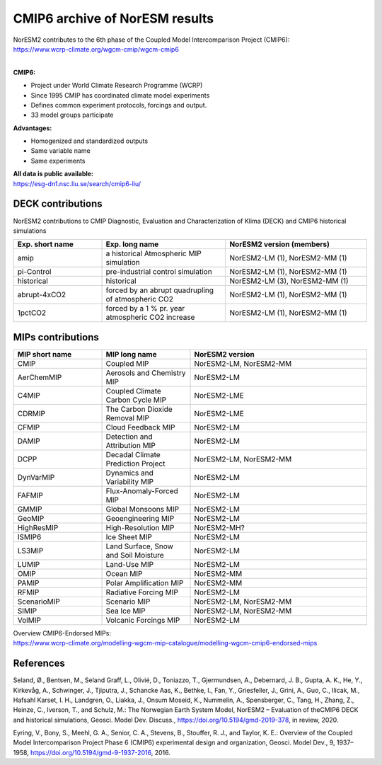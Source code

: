 .. _cmip6_data.rst

CMIP6 archive of NorESM results
===================


| NorESM2 contributes to the 6th phase of the Coupled Model Intercomparison Project (CMIP6):   
| https://www.wcrp-climate.org/wgcm-cmip/wgcm-cmip6   
| 


**CMIP6:** 

- Project under World Climate Research Programme (WCRP)
- Since 1995 CMIP has coordinated climate model experiments
- Defines common experiment protocols, forcings and output.
- 33 model groups participate

**Advantages:**

- Homogenized and standardized outputs
- Same variable name
- Same experiments

| **All data is public available:**
| https://esg-dn1.nsc.liu.se/search/cmip6-liu/

DECK contributions
^^^^^^^^^^^^^^^^^^
NorESM2 contributions to CMIP Diagnostic, Evaluation and Characterization of Klima (DECK) and CMIP6 historical simulations

.. list-table:: 
   :widths: 25 35 40
   :header-rows: 1
    
   * - Exp. short name
     - Exp. long name
     - NorESM2 version (members)
   *  - amip
      - a historical Atmospheric MIP simulation
      - NorESM2-LM (1), NorESM2-MM (1)
   * - pi-Control
     - pre-industrial control simulation
     - NorESM2-LM (1), NorESM2-MM (1)
   * - historical
     - historical 
     - NorESM2-LM (3), NorESM2-MM (1)
   * - abrupt-4xCO2
     - forced by an abrupt quadrupling of atmospheric CO2
     - NorESM2-LM (1), NorESM2-MM (1)
   * - 1pctCO2
     - forced by a 1 % pr. year atmospheric CO2 increase
     - NorESM2-LM (1), NorESM2-MM (1)


MIPs contributions
^^^^^^^^^^^^^^^^^

.. list-table:: 
   :widths: 25 25 50
   :header-rows: 1

   * - MIP short name
     - MIP long name
     - NorESM2 version
   * - CMIP
     - Coupled MIP
     - NorESM2-LM, NorESM2-MM
   * - AerChemMIP
     - Aerosols and Chemistry MIP
     - NorESM2-LM
   * - C4MIP
     - Coupled Climate Carbon Cycle MIP
     - NorESM2-LME
   * - CDRMIP	   
     - The Carbon Dioxide Removal MIP
     - NorESM2-LME
   * - CFMIP
     - Cloud Feedback MIP
     - NorESM2-LM
   * - DAMIP
     - Detection and Attribution MIP
     - NorESM2-LM
   * - DCPP
     - Decadal Climate Prediction Project
     - NorESM2-LM, NorESM2-MM
   * - DynVarMIP
     - Dynamics and Variability MIP
     - NorESM2-LM
   * - FAFMIP
     - Flux-Anomaly-Forced MIP
     - NorESM2-LM
   * - GMMIP
     - Global Monsoons MIP
     - NorESM2-LM
   * - GeoMIP
     - Geoengineering MIP
     - NorESM2-LM
   * - HighResMIP
     - High-Resolution MIP
     - NorESM2-MH?
   * - ISMIP6
     - Ice Sheet MIP
     - NorESM2-LM
   * - LS3MIP
     - Land Surface, Snow and Soil Moisture 
     - NorESM2-LM
   * - LUMIP
     - Land-Use MIP
     - NorESM2-LM
   * - OMIP
     - Ocean MIP
     - NorESM2-MM
   * - PAMIP
     - Polar Amplification MIP
     - NorESM2-MM
   * - RFMIP
     - Radiative Forcing MIP
     - NorESM2-LM
   * - ScenarioMIP
     - Scenario MIP
     - NorESM2-LM, NorESM2-MM
   * - SIMIP
     - Sea Ice MIP
     - NorESM2-LM, NorESM2-MM
   * - VolMIP
     - Volcanic Forcings MIP
     - NorESM2-LM


| Overview CMIP6-Endorsed MIPs:
| https://www.wcrp-climate.org/modelling-wgcm-mip-catalogue/modelling-wgcm-cmip6-endorsed-mips


References
^^^^^^
Seland, Ø., Bentsen, M., Seland Graff, L., Olivié, D., Toniazzo, T., Gjermundsen, A., Debernard, J. B., Gupta, A. K., He, Y., Kirkevåg, A., Schwinger, J., Tjiputra, J., Schancke Aas, K., Bethke, I., Fan, Y., Griesfeller, J., Grini, A., Guo, C., Ilicak, M., Hafsahl Karset, I. H., Landgren, O., Liakka, J., Onsum Moseid, K., Nummelin, A., Spensberger, C., Tang, H., Zhang, Z., Heinze, C., Iverson, T., and Schulz, M.: The Norwegian Earth System Model, NorESM2 – Evaluation of theCMIP6 DECK and historical simulations, Geosci. Model Dev. Discuss., https://doi.org/10.5194/gmd-2019-378, in review, 2020.


Eyring, V., Bony, S., Meehl, G. A., Senior, C. A., Stevens, B., Stouffer, R. J., and Taylor, K. E.: Overview of the Coupled Model Intercomparison Project Phase 6 (CMIP6) experimental design and organization, Geosci. Model Dev., 9, 1937–1958, https://doi.org/10.5194/gmd-9-1937-2016, 2016.
